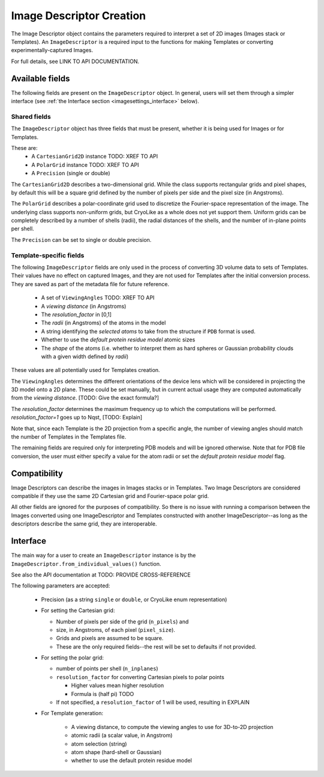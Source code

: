 Image Descriptor Creation
##############################

The Image Descriptor object contains the parameters required
to interpret a set of 2D images (Images stack or Templates). An
``ImageDescriptor`` is a required input to the functions for making
Templates or converting experimentally-captured Images.

For full details, see LINK TO API DOCUMENTATION.

Available fields
============================

The following fields are present on the ``ImageDescriptor`` object.
In general, users will set them through a simpler interface
(see :ref:`the Interface section <imagesettings_interface>` below).

Shared fields
----------------------------

The ``ImageDescriptor`` object has three fields that must
be present, whether it is being used for Images or for Templates.

These are:
 - A ``CartesianGrid2D`` instance TODO: XREF TO API
 - A ``PolarGrid`` instance TODO: XREF TO API
 - A ``Precision`` (single or double)


The ``CartesianGrid2D`` describes a two-dimensional grid.
While the class supports rectangular grids and pixel shapes,
by default this will be a square grid defined by the number
of pixels per side and the pixel size (in Angstroms).

The ``PolarGrid`` describes a polar-coordinate grid used to
discretize the Fourier-space representation of the image.
The underlying class supports non-uniform grids, but
CryoLike as a whole does not yet support them. Uniform grids
can be completely described by a number of shells (radii),
the radial distances of the shells, and the number of in-plane
points per shell.

The ``Precision`` can be set to single or double precision.


Template-specific fields
----------------------------

The following ``ImageDescriptor`` fields are only used in
the process of converting 3D volume data to sets of Templates.
Their values have no effect on captured Images, and they are
not used for Templates after the initial conversion process.
They are saved as part of the metadata file for future reference.

 - A set of ``ViewingAngles`` TODO: XREF TO API
 - A `viewing distance` (in Angstroms)
 - The `resolution_factor` in [0,1]
 - The `radii` (in Angstroms) of the atoms in the model 
 - A string identifying the `selected atoms` to take from the structure if ``PDB`` format is used.
 - Whether to use the `default protein residue model` atomic sizes
 - The `shape` of the atoms (i.e. whether to interpret them as hard spheres or Gaussian probability clouds with a given width defined by `radii`)
These values are all potentially used for Templates creation.

The ``ViewingAngles`` determines the different orientations of the
device lens which will be considered in projecting the 3D model
onto a 2D plane. These could be set manually, but in current actual
usage they are computed automatically from the
`viewing distance`. [TODO: Give the exact formula?]

The `resolution_factor` determines the maximum frequency up to 
which the computations will be performed. `resolution_factor=1` goes up to Nqst, 
[TODO: Explain]

Note that, since each Template is the 2D projection from a
specific angle, the number of viewing angles should match the number
of Templates in the Templates file.

The remaining fields are required only for interpreting PDB models
and will be ignored otherwise. Note that for PDB file conversion,
the user must either specify a value for the atom radii or set the
`default protein residue model` flag.


Compatibility
============================

Image Descriptors can describe the images in Images stacks or in
Templates. Two Image Descriptors are considered compatible if they
use the same 2D Cartesian grid and Fourier-space polar grid.

All other fields are ignored for the purposes of compatibility.
So there is no issue with running a comparison between the
Images converted using one ImageDescriptor and Templates constructed
with another ImageDescriptor--as long as the descriptors describe
the same grid, they are interoperable.


.. _imagesettings_interface:

Interface
============================

The main way for a user to create an ``ImageDescriptor`` instance
is by the ``ImageDescriptor.from_individual_values()`` function.

See also the API documentation at TODO: PROVIDE CROSS-REFERENCE

The following parameters are accepted:

 - Precision (as a string ``single`` or ``double``, or CryoLike enum representation)
 - For setting the Cartesian grid:

   - Number of pixels per side of the grid (``n_pixels``) and
   - size, in Angstroms, of each pixel (``pixel_size``).
   - Grids and pixels are assumed to be square.
   - These are the only required fields--the rest will be set to defaults if not provided.

 - For setting the polar grid:

   - number of points per shell (``n_inplanes``)
   - ``resolution_factor`` for converting Cartesian pixels to polar points

     - Higher values mean higher resolution
     - Formula is (half pi) TODO

   - If not specified, a ``resolution_factor`` of 1 will be used, resulting in EXPLAIN

 - For Template generation:
  
    - A viewing distance, to compute the viewing angles to use for 3D-to-2D projection
    - atomic radii (a scalar value, in Angstrom)
    - atom selection (string)
    - atom shape (hard-shell or Gaussian)
    - whether to use the default protein residue model
